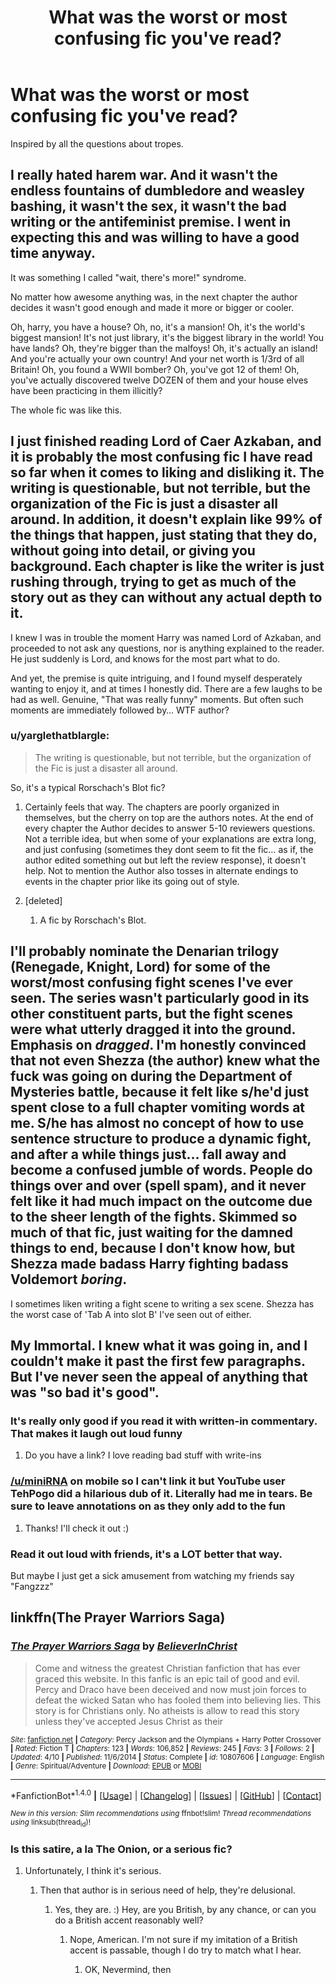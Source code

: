 #+TITLE: What was the worst or most confusing fic you've read?

* What was the worst or most confusing fic you've read?
:PROPERTIES:
:Score: 7
:DateUnix: 1467774157.0
:DateShort: 2016-Jul-06
:FlairText: Discussion
:END:
Inspired by all the questions about tropes.


** I really hated harem war. And it wasn't the endless fountains of dumbledore and weasley bashing, it wasn't the sex, it wasn't the bad writing or the antifeminist premise. I went in expecting this and was willing to have a good time anyway.

It was something I called "wait, there's more!" syndrome.

No matter how awesome anything was, in the next chapter the author decides it wasn't good enough and made it more or bigger or cooler.

Oh, harry, you have a house? Oh, no, it's a mansion! Oh, it's the world's biggest mansion! It's not just library, it's the biggest library in the world! You have lands? Oh, they're bigger than the malfoys! Oh, it's actually an island! And you're actually your own country! And your net worth is 1/3rd of all Britain! Oh, you found a WWII bomber? Oh, you've got 12 of them! Oh, you've actually discovered twelve DOZEN of them and your house elves have been practicing in them illicitly?

The whole fic was like this.
:PROPERTIES:
:Author: Seeker0fTruth
:Score: 9
:DateUnix: 1467781572.0
:DateShort: 2016-Jul-06
:END:


** I just finished reading Lord of Caer Azkaban, and it is probably the most confusing fic I have read so far when it comes to liking and disliking it. The writing is questionable, but not terrible, but the organization of the Fic is just a disaster all around. In addition, it doesn't explain like 99% of the things that happen, just stating that they do, without going into detail, or giving you background. Each chapter is like the writer is just rushing through, trying to get as much of the story out as they can without any actual depth to it.

I knew I was in trouble the moment Harry was named Lord of Azkaban, and proceeded to not ask any questions, nor is anything explained to the reader. He just suddenly is Lord, and knows for the most part what to do.

And yet, the premise is quite intriguing, and I found myself desperately wanting to enjoy it, and at times I honestly did. There are a few laughs to be had as well. Genuine, "That was really funny" moments. But often such moments are immediately followed by... WTF author?
:PROPERTIES:
:Author: Noexit007
:Score: 3
:DateUnix: 1467844483.0
:DateShort: 2016-Jul-07
:END:

*** u/yarglethatblargle:
#+begin_quote
  The writing is questionable, but not terrible, but the organization of the Fic is just a disaster all around.
#+end_quote

So, it's a typical Rorschach's Blot fic?
:PROPERTIES:
:Author: yarglethatblargle
:Score: 2
:DateUnix: 1467949789.0
:DateShort: 2016-Jul-08
:END:

**** Certainly feels that way. The chapters are poorly organized in themselves, but the cherry on top are the authors notes. At the end of every chapter the Author decides to answer 5-10 reviewers questions. Not a terrible idea, but when some of your explanations are extra long, and just confusing (sometimes they dont seem to fit the fic... as if, the author edited something out but left the review response), it doesn't help. Not to mention the Author also tosses in alternate endings to events in the chapter prior like its going out of style.
:PROPERTIES:
:Author: Noexit007
:Score: 2
:DateUnix: 1467951452.0
:DateShort: 2016-Jul-08
:END:


**** [deleted]
:PROPERTIES:
:Score: 1
:DateUnix: 1468029688.0
:DateShort: 2016-Jul-09
:END:

***** A fic by Rorschach's Blot.
:PROPERTIES:
:Author: yarglethatblargle
:Score: 1
:DateUnix: 1468030942.0
:DateShort: 2016-Jul-09
:END:


** I'll probably nominate the Denarian trilogy (Renegade, Knight, Lord) for some of the worst/most confusing fight scenes I've ever seen. The series wasn't particularly good in its other constituent parts, but the fight scenes were what utterly dragged it into the ground. Emphasis on /dragged/. I'm honestly convinced that not even Shezza (the author) knew what the fuck was going on during the Department of Mysteries battle, because it felt like s/he'd just spent close to a full chapter vomiting words at me. S/he has almost no concept of how to use sentence structure to produce a dynamic fight, and after a while things just... fall away and become a confused jumble of words. People do things over and over (spell spam), and it never felt like it had much impact on the outcome due to the sheer length of the fights. Skimmed so much of that fic, just waiting for the damned things to end, because I don't know how, but Shezza made badass Harry fighting badass Voldemort /boring/.

I sometimes liken writing a fight scene to writing a sex scene. Shezza has the worst case of 'Tab A into slot B' I've seen out of either.
:PROPERTIES:
:Author: LordSunder
:Score: 2
:DateUnix: 1467890709.0
:DateShort: 2016-Jul-07
:END:


** My Immortal. I knew what it was going in, and I couldn't make it past the first few paragraphs. But I've never seen the appeal of anything that was "so bad it's good".
:PROPERTIES:
:Author: jfinner1
:Score: 2
:DateUnix: 1467775166.0
:DateShort: 2016-Jul-06
:END:

*** It's really only good if you read it with written-in commentary. That makes it laugh out loud funny
:PROPERTIES:
:Score: 3
:DateUnix: 1467776613.0
:DateShort: 2016-Jul-06
:END:

**** Do you have a link? I love reading bad stuff with write-ins
:PROPERTIES:
:Author: miniRNA
:Score: 1
:DateUnix: 1467801953.0
:DateShort: 2016-Jul-06
:END:


*** [[/u/miniRNA]] on mobile so I can't link it but YouTube user TehPogo did a hilarious dub of it. Literally had me in tears. Be sure to leave annotations on as they only add to the fun
:PROPERTIES:
:Author: JacElli
:Score: 2
:DateUnix: 1467818772.0
:DateShort: 2016-Jul-06
:END:

**** Thanks! I'll check it out :)
:PROPERTIES:
:Author: miniRNA
:Score: 1
:DateUnix: 1467898923.0
:DateShort: 2016-Jul-07
:END:


*** Read it out loud with friends, it's a LOT better that way.

But maybe I just get a sick amusement from watching my friends say "Fangzzz"
:PROPERTIES:
:Author: HelloBeautifulChild
:Score: 1
:DateUnix: 1467828594.0
:DateShort: 2016-Jul-06
:END:


** linkffn(The Prayer Warriors Saga)
:PROPERTIES:
:Score: 1
:DateUnix: 1467854402.0
:DateShort: 2016-Jul-07
:END:

*** [[http://www.fanfiction.net/s/10807606/1/][*/The Prayer Warriors Saga/*]] by [[https://www.fanfiction.net/u/6263016/BelieverInChrist][/BelieverInChrist/]]

#+begin_quote
  Come and witness the greatest Christian fanfiction that has ever graced this website. In this fanfic is an epic tail of good and evil. Percy and Draco have been deceived and now must join forces to defeat the wicked Satan who has fooled them into believing lies. This story is for Christians only. No atheists is allow to read this story unless they've accepted Jesus Christ as their
#+end_quote

^{/Site/: [[http://www.fanfiction.net/][fanfiction.net]] *|* /Category/: Percy Jackson and the Olympians + Harry Potter Crossover *|* /Rated/: Fiction T *|* /Chapters/: 123 *|* /Words/: 106,852 *|* /Reviews/: 245 *|* /Favs/: 3 *|* /Follows/: 2 *|* /Updated/: 4/10 *|* /Published/: 11/6/2014 *|* /Status/: Complete *|* /id/: 10807606 *|* /Language/: English *|* /Genre/: Spiritual/Adventure *|* /Download/: [[http://www.ff2ebook.com/old/ffn-bot/index.php?id=10807606&source=ff&filetype=epub][EPUB]] or [[http://www.ff2ebook.com/old/ffn-bot/index.php?id=10807606&source=ff&filetype=mobi][MOBI]]}

--------------

*FanfictionBot*^{1.4.0} *|* [[[https://github.com/tusing/reddit-ffn-bot/wiki/Usage][Usage]]] | [[[https://github.com/tusing/reddit-ffn-bot/wiki/Changelog][Changelog]]] | [[[https://github.com/tusing/reddit-ffn-bot/issues/][Issues]]] | [[[https://github.com/tusing/reddit-ffn-bot/][GitHub]]] | [[[https://www.reddit.com/message/compose?to=tusing][Contact]]]

^{/New in this version: Slim recommendations using/ ffnbot!slim! /Thread recommendations using/ linksub(thread_id)!}
:PROPERTIES:
:Author: FanfictionBot
:Score: 1
:DateUnix: 1467854428.0
:DateShort: 2016-Jul-07
:END:


*** Is this satire, a la The Onion, or a serious fic?
:PROPERTIES:
:Author: kazetoame
:Score: 1
:DateUnix: 1468130179.0
:DateShort: 2016-Jul-10
:END:

**** Unfortunately, I think it's serious.
:PROPERTIES:
:Score: 1
:DateUnix: 1468163913.0
:DateShort: 2016-Jul-10
:END:

***** Then that author is in serious need of help, they're delusional.
:PROPERTIES:
:Author: kazetoame
:Score: 1
:DateUnix: 1468170319.0
:DateShort: 2016-Jul-10
:END:

****** Yes, they are. :) Hey, are you British, by any chance, or can you do a British accent reasonably well?
:PROPERTIES:
:Score: 1
:DateUnix: 1468170455.0
:DateShort: 2016-Jul-10
:END:

******* Nope, American. I'm not sure if my imitation of a British accent is passable, though I do try to match what I hear.
:PROPERTIES:
:Author: kazetoame
:Score: 1
:DateUnix: 1468170650.0
:DateShort: 2016-Jul-10
:END:

******** OK, Nevermind, then
:PROPERTIES:
:Score: 1
:DateUnix: 1468170948.0
:DateShort: 2016-Jul-10
:END:
